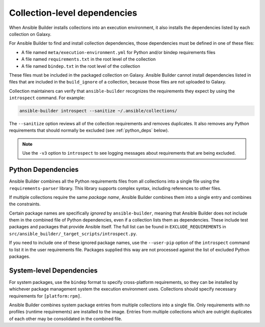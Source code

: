 .. _builder_collection_metadata:

Collection-level dependencies
=============================

When Ansible Builder installs collections into an execution environment, it also installs the dependencies listed by each collection on Galaxy.

For Ansible Builder to find and install collection dependencies, those dependencies must be defined in one of these files:

-  A file named ``meta/execution-environment.yml`` for Python
   and/or bindep requirements files
-  A file named ``requirements.txt`` in the root level of the
   collection
-  A file named ``bindep.txt`` in the root level of the collection

These files must be included in the packaged collection on Galaxy. Ansible Builder cannot install dependencies listed in files that are included in the ``build_ignore`` of a collection, because those files are not uploaded to Galaxy.

Collection maintainers can verify that ``ansible-builder`` recognizes
the requirements they expect by using the ``introspect`` command. For example:

.. code-block:: text

    ansible-builder introspect --sanitize ~/.ansible/collections/

The ``--sanitize`` option reviews all of the collection requirements and removes duplicates. It also removes any Python requirements that should normally be excluded (see :ref:`python_deps` below).

.. note::
    Use the ``-v3`` option to ``introspect`` to see logging messages about requirements that are being excluded.

.. _python_deps:

Python Dependencies
^^^^^^^^^^^^^^^^^^^

Ansible Builder combines all the Python requirements files from all collections into a single file using the ``requirements-parser`` library. This library supports complex syntax, including references to other files.

If multiple collections require the same *package name*, Ansible Builder combines them into a single entry and combines the constraints.

Certain package names are specifically *ignored* by ``ansible-builder``, meaning that Ansible Builder does not include them in the combined file of Python dependencies, even if a collection lists them as dependencies. These include test packages and packages that provide Ansible itself. The full list can be found in ``EXCLUDE_REQUIREMENTS`` in ``src/ansible_builder/_target_scripts/introspect.py``.

If you need to include one of these ignored package names, use the ``--user-pip`` option of the ``introspect`` command to list it in the user requirements file. Packages supplied this way are not processed against the list of excluded Python packages.

System-level Dependencies
^^^^^^^^^^^^^^^^^^^^^^^^^

For system packages, use the ``bindep`` format to specify cross-platform requirements, so they can be installed by whichever package management system the execution environment uses. Collections should specify necessary requirements for ``[platform:rpm]``.

Ansible Builder combines system package entries from multiple collections into a single file. Only requirements with *no* profiles (runtime requirements) are installed to the image. Entries from multiple collections which are outright duplicates of each other may be consolidated in the combined file.
